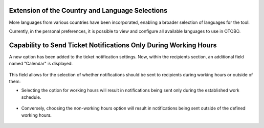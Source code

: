 Extension of the Country and Language Selections
~~~~~~~~~~~~~~~~~~~~~~~~~~~~~~~~~~~~~~~~~~~~~~~~~

More languages from various countries have been incorporated, enabling a broader selection of languages for the tool.

Currently, in the personal preferences, it is possible to view and configure all available languages to use in OTOBO.

.. figure:: images/Languages_1.jpg
   :alt: Field languages - personal preferences

.. figure:: images/Languages_2.jpg
   :alt: Possible languages

.. figure:: images/Languages_3.jpg
   :alt: Possible languages 

.. figure:: images/Languages_4.jpg
   :alt: Possible languages




Capability to Send Ticket Notifications Only During Working Hours
~~~~~~~~~~~~~~~~~~~~~~~~~~~~~~~~~~~~~~~~~~~~~~~~~~~~~~~~~~~~~~~~~~

A new option has been added to the ticket notification settings. Now, within the recipients section, an additional field named "Calendar" is displayed.

.. figure:: images/Notification_1.jpg
   :alt: Recipient block configuration


This field allows for the selection of whether notifications should be sent to recipients during working hours or outside of them:

- Selecting the option for working hours will result in notifications being sent only during the established work schedule.

.. figure:: images/Notification_2.jpg
   :alt: Option working hours


- Conversely, choosing the non-working hours option will result in notifications being sent outside of the defined working hours.

.. figure:: images/Notification_3.jpg
   :alt: Option outside working hours